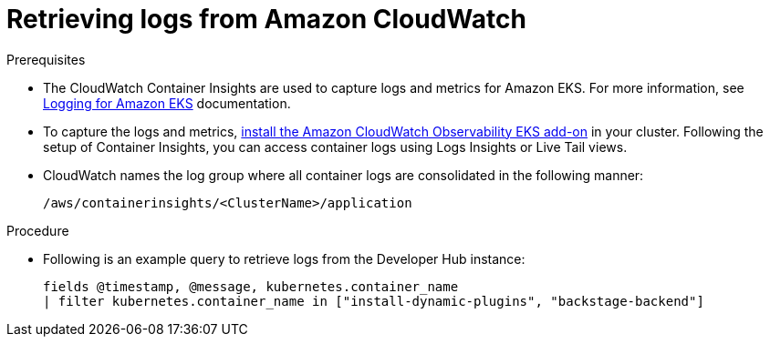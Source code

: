 [id="retrieving-logs-from-amazon-cloudwatch_{context}"]
= Retrieving logs from Amazon CloudWatch

.Prerequisites
* The CloudWatch Container Insights are used to capture logs and metrics for Amazon EKS.
For more information, see https://docs.aws.amazon.com/prescriptive-guidance/latest/implementing-logging-monitoring-cloudwatch/kubernetes-eks-logging.html[Logging for Amazon EKS] documentation.

* To capture the logs and metrics, https://docs.aws.amazon.com/AmazonCloudWatch/latest/monitoring/Container-Insights-setup-EKS-addon.html[install the Amazon CloudWatch Observability EKS add-on] in your cluster.
Following the setup of Container Insights, you can access container logs using Logs Insights or Live Tail views.

* CloudWatch names the log group where all container logs are consolidated in the following manner:
+
----
/aws/containerinsights/<ClusterName>/application
----

.Procedure
* Following is an example query to retrieve logs from the Developer Hub instance:
+
[source,sql]
----
fields @timestamp, @message, kubernetes.container_name
| filter kubernetes.container_name in ["install-dynamic-plugins", "backstage-backend"]
----
